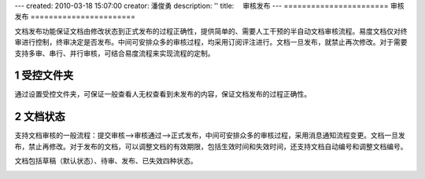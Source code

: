 ---
created: 2010-03-18 15:07:00
creator: 潘俊勇
description: ''
title: 　审核发布
---
﻿=======================
审核发布
=======================

.. sectnum::

文档发布功能保证文档由修改状态到正式发布的过程正确性，提供简单的、需要人工干预的半自动文档审核流程。易度文档仅对终审进行控制，终审决定是否发布。中间可安排众多的审核过程，均采用订阅评注进行。文档一旦发布，就禁止再次修改。对于需要支持多审、串行、并行审核，可结合易度流程来实现流程的定制。

受控文件夹
--------------------------------

通过设置受控文件夹，可保证一般查看人无权查看到未发布的内容，保证文档发布的过程正确性。 

.. image:: picture/tour-img010.png
   :alt: 文档审核发布-受控文件夹


文档状态
--------------------------------

支持文档审核的一般流程：提交审核—>审核通过—>正式发布，中间可安排众多的审核过程，采用消息通知流程变更。文档一旦发布，禁止再修改。对于发布的文档，可以调整文档的有效期限，包括生效时间和失效时间，还支持文档自动编号和调整文档编号。

文档包括草稿（默认状态）、待审、发布、已失效四种状态。

.. image:: pic/publish-img001.png
   :alt: 文档文件的状态管理








